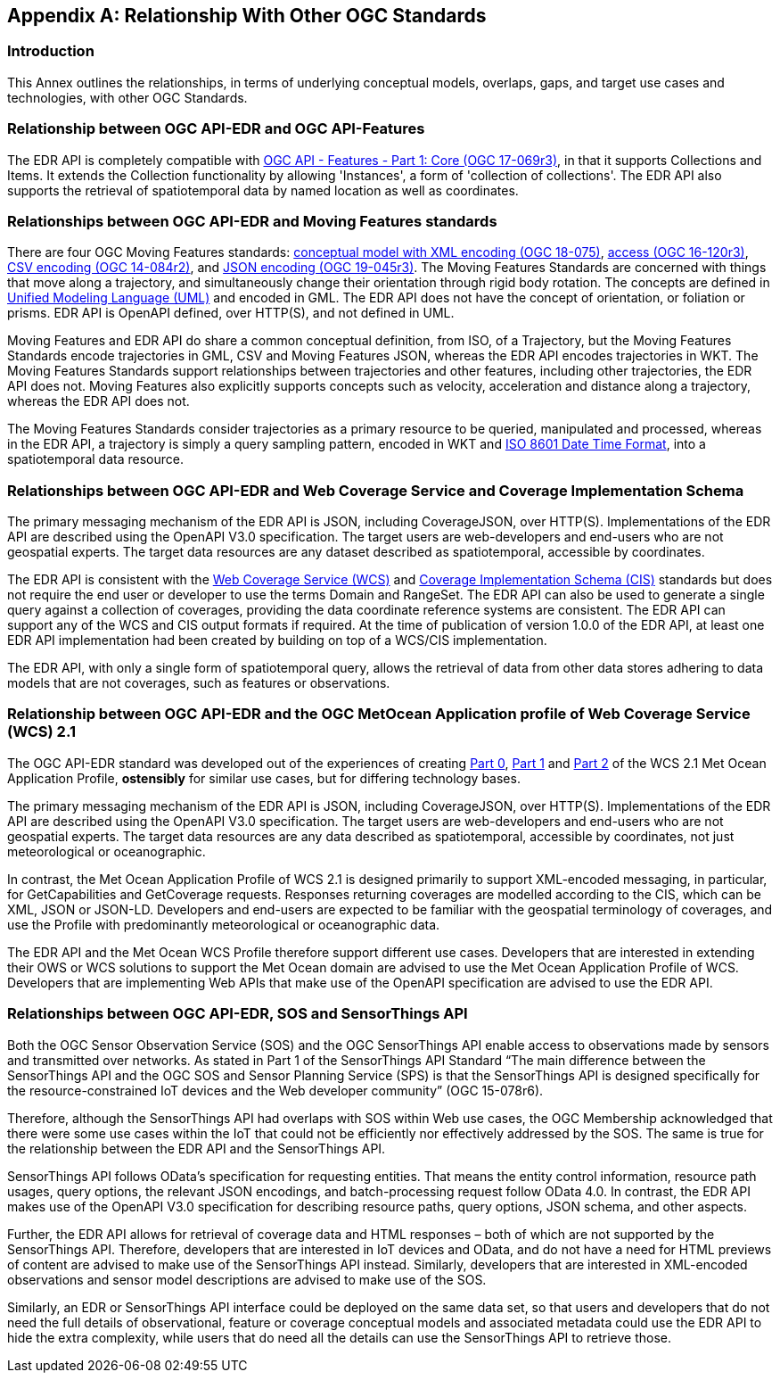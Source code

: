 [appendix,obligation="informative"]
[[relationship]]
== Relationship With Other OGC Standards

=== Introduction

This Annex outlines the relationships, in terms of underlying conceptual models, overlaps, gaps, and target use cases and technologies, with other OGC Standards.

:sectnums!:

=== Relationship between OGC API-EDR and OGC API-Features
The EDR API is completely compatible with http://docs.opengeospatial.org/is/17-069r3/17-069r3.html[OGC API - Features - Part 1: Core (OGC 17-069r3)], in that it supports Collections and Items. It extends the Collection functionality by allowing 'Instances', a form of 'collection of collections'. The EDR API also supports the retrieval of spatiotemporal data by named location as well as coordinates.

=== Relationships between OGC API-EDR and Moving Features standards
There are four OGC Moving Features standards: http://docs.opengeospatial.org/is/18-075/18-075.html[conceptual model with XML encoding (OGC 18-075)], http://docs.opengeospatial.org/is/16-120r3/16-120r3.html[access (OGC 16-120r3)], http://docs.opengeospatial.org/is/14-084r2/14-084r2.html[CSV encoding (OGC 14-084r2)], and http://docs.opengeospatial.org/is/19-045r3/19-045r3.html[JSON encoding (OGC 19-045r3)]. The Moving Features Standards are concerned with things that move along a trajectory, and simultaneously change their orientation through rigid body rotation. The concepts are defined in https://www.uml.org[Unified Modeling Language (UML)] and encoded in GML. The EDR API does not have the concept of orientation, or foliation or prisms. EDR API is OpenAPI defined, over HTTP(S), and not defined in UML.

Moving Features and EDR API do share a common conceptual definition, from ISO, of a Trajectory, but the Moving Features Standards encode trajectories in GML, CSV and Moving Features JSON, whereas the EDR API encodes trajectories in WKT. The Moving Features Standards support relationships between trajectories and other features, including other trajectories, the EDR API does not. Moving Features also explicitly supports concepts such as velocity, acceleration and distance along a trajectory, whereas the EDR API does not.

The Moving Features Standards consider trajectories as a primary resource to be queried, manipulated and processed, whereas in the EDR API, a trajectory is simply a query sampling pattern, encoded in WKT and https://www.iso.org/iso-8601-date-and-time-format.html[ISO 8601 Date Time Format], into a spatiotemporal data resource.

=== Relationships between OGC API-EDR and Web Coverage Service and Coverage Implementation Schema
The primary messaging mechanism of the EDR API is JSON, including CoverageJSON, over HTTP(S). Implementations of the EDR API are described using the OpenAPI V3.0 specification. The target users are web-developers and end-users who are not geospatial experts. The target data resources are any dataset described as spatiotemporal, accessible by coordinates.

The EDR API is consistent with the http://docs.opengeospatial.org/is/17-089r1/17-089r1.html[Web Coverage Service (WCS)] and http://docs.opengeospatial.org/is/09-146r8/09-146r8.html[Coverage Implementation Schema (CIS)] standards but does not require the end user or developer to use the terms Domain and RangeSet. The EDR API can also be used to generate a single query against a collection of coverages, providing the data coordinate reference systems are consistent. The EDR API can support any of the WCS and CIS output formats if required. At the time of publication of version 1.0.0 of the EDR API, at least one EDR API implementation had been created by building on top of a WCS/CIS implementation.

The EDR API, with only a single form of spatiotemporal query, allows the retrieval of data from other data stores adhering to data models that are not coverages, such as features or observations.

=== Relationship between OGC API-EDR and the OGC MetOcean Application profile of Web Coverage Service (WCS) 2.1
The OGC API-EDR standard was developed out of the experiences of creating http://docs.ogc.org/is/15-045r7/15-045r7.html[Part 0], http://docs.ogc.org/is/15-108r3/15-108r3.html[Part 1] and http://docs.ogc.org/is/17-086r3/17-086r3.html[Part 2] of the WCS 2.1 Met Ocean Application Profile, *ostensibly* for similar use cases, but for differing technology bases.

The primary messaging mechanism of the EDR API is JSON, including CoverageJSON, over HTTP(S). Implementations of the EDR API are described using the OpenAPI V3.0 specification. The target users are web-developers and end-users who are not geospatial experts. The target data resources are any data described as spatiotemporal, accessible by coordinates, not just meteorological or oceanographic.

In contrast, the Met Ocean Application Profile of WCS 2.1 is designed primarily to support XML-encoded messaging, in particular, for GetCapabilities and GetCoverage requests. Responses returning coverages are modelled according to the CIS, which can be XML, JSON or JSON-LD. Developers and end-users are expected to be familiar with the geospatial terminology of coverages, and use the Profile with predominantly meteorological or oceanographic data.

The EDR API and the Met Ocean WCS Profile therefore support different use cases. Developers that are interested in extending their OWS or WCS solutions to support the Met Ocean domain are advised to use the Met Ocean Application Profile of WCS. Developers that are implementing Web APIs that make use of the OpenAPI specification are advised to use the EDR API.

=== Relationships between OGC API-EDR, SOS and SensorThings API
Both the OGC Sensor Observation Service (SOS) and the OGC SensorThings API enable access to observations made by sensors and transmitted over networks. As stated in Part 1 of the SensorThings API Standard “The main difference between the SensorThings API and the OGC SOS and Sensor Planning Service (SPS) is that the SensorThings API is designed specifically for the resource-constrained IoT devices and the Web developer community” (OGC 15-078r6).

Therefore, although the SensorThings API had overlaps with SOS within Web use cases, the OGC Membership acknowledged that there were some use cases within the IoT that could not be efficiently nor effectively addressed by the SOS. The same is true for the relationship between the EDR API and the SensorThings API.

SensorThings API follows OData’s specification for requesting entities. That means the entity control information, resource path usages, query options, the relevant JSON encodings, and batch-processing request follow OData 4.0. In contrast, the EDR API makes use of the OpenAPI V3.0 specification for describing resource paths, query options, JSON schema, and other aspects.

Further, the EDR API allows for retrieval of coverage data and HTML responses – both of which are not supported by the SensorThings API. Therefore, developers that are interested in IoT devices and OData, and do not have a need for HTML previews of content are advised to make use of the SensorThings API instead. Similarly, developers that are interested in XML-encoded observations and sensor model descriptions are advised to make use of the SOS.

Similarly, an EDR or SensorThings API interface could be deployed on the same data set, so that users and developers that do not need the full details of observational, feature or coverage conceptual models and associated metadata could use the EDR API to hide the extra complexity, while users that do need all the details can use the SensorThings API to retrieve those.

:sectnums:
